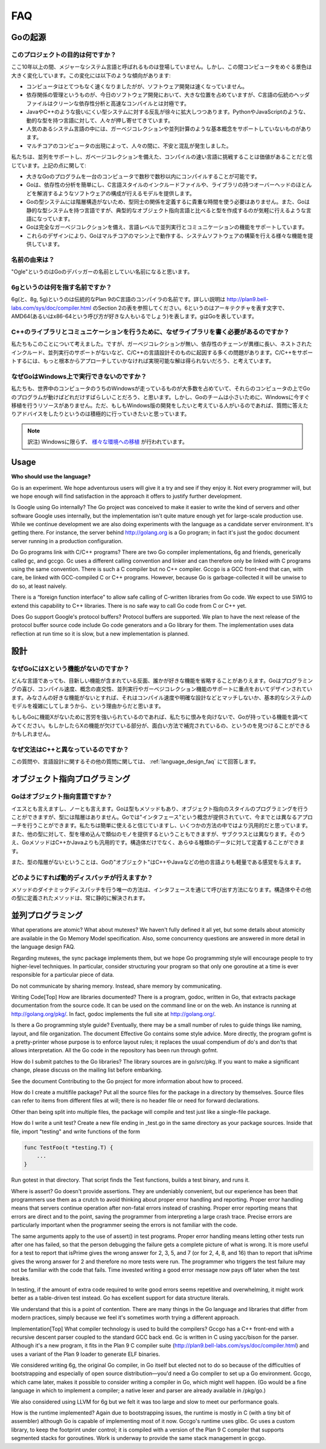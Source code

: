 ===
FAQ
===

.. Origins
   =======

Goの起源
========

.. **What is the purpose of the project?**

このプロジェクトの目的は何ですか？
----------------------------------

.. No major systems language has emerged in over a decade, but over that time the computing landscape has changed tremendously. There are several trends:

ここ10年以上の間、メジャーなシステム言語と呼ばれるものは登場していません。しかし、この間コンピュータをめぐる景色は大きく変化しています。この変化には以下のような傾向があります:

.. * Computers are enormously quicker but software development is not faster.
   * Dependency management is a big part of software development today but the “header files” of languages in the C tradition are antithetical to clean dependency analysis—and fast compilation.
   * There is a growing rebellion against cumbersome type systems like those of Java and C++, pushing people towards dynamically typed languages such as Python and JavaScript.
   * Some fundamental concepts such as garbage collection and parallel computation are not well supported by popular systems languages.
   * The emergence of multicore computers has generated worry and confusion.

* コンピュータはとてつもなく速くなりましたがが、ソフトウェア開発は速くなっていません。
* 依存関係の管理というものが、今日のソフトウェア開発において、大きな位置を占めていますが、C言語の伝統のヘッダファイルはクリーンな依存性分析と高速なコンパイルとは対極です。
* JavaやC++のような扱いにくい型システムに対する反乱が徐々に拡大しつつあります。PythonやJavaScriptのような、動的な型を持つ言語に対して、人々が押し寄せてきています。
* 人気のあるシステム言語の中には、ガーベジコレクションや並列計算のような基本概念をサポートしていないものがあります。
* マルチコアのコンピュータの出現によって、人々の間に、不安と混乱が発生しました。

.. We believe it's worth trying again with a new language, a concurrent, garbage-collected language with fast compilation. Regarding the points above:

私たちは、並列をサポートし、ガベージコレクションを備えた、コンパイルの速い言語に挑戦することは価値があることだと信じています。上記の点に関して:

.. * It is possible to compile a large Go program in a few seconds on a single computer.
   * Go provides a model for software construction that makes dependency analysis easy and avoids much of the overhead of C-style include files and libraries.
   * Go's type system has no hierarchy, so no time is spent defining the relationships between types. Also, although Go has static types the language attempts to make types feel lighter weight than in typical OO languages.
   * Go is fully garbage-collected and provides fundamental support for concurrent execution and communication.
   * By its design, Go proposes an approach for the construction of system software on multicore machines.

* 大きなGoのプログラムを一台のコンピュータで数秒で数秒以内にコンパイルすることが可能です。
* Goは、依存性の分析を簡単にし、C言語スタイルのインクルードファイルや、ライブラリの持つオーバーヘッドのほとんどを解消するようなソフトウェアの構成が行えるモデルを提供します。
* Goの型システムには階層構造がないため、型同士の関係を定義するに貴重な時間を使う必要はありません。また、Goは静的な型システムを持つ言語ですが、典型的なオブジェクト指向言語と比べると型を作成するのが気軽に行えるような言語になっています。
* Goは完全なガーベジコレクションを備え、言語レベルで並列実行とコミュニケーションの機能をサポートしています。
* これらのデザインにより、Goはマルチコアのマシン上で動作する、システムソフトウェアの構築を行える様々な機能を提供しています。

.. **What is the origin of the name?**

名前の由来は？
--------------

.. “Ogle” would be a good name for a Go debugger.

"Ogle"というのはGoのデバッガーの名前としていい名前になると思います。

.. **What kind of a name is 6g?**

6gというのは何を指す名前ですか？
--------------------------------

.. The 6g (and 8g and 5g) compiler is named in the tradition of the Plan 9 C compilers, described in http://plan9.bell-labs.com/sys/doc/compiler.html (see the table in section 2). 6 is the architecture letter for amd64 (or x86-64, if you prefer), while g stands for Go.

6g(と、8g, 5g)というのは伝統的なPlan 9のC言語のコンパイラの名前です。詳しい説明は http://plan9.bell-labs.com/sys/doc/compiler.html のSection 2の表を参照してください。6というのはアーキテクチャを表す文字で、AMD64(あるいはx86-64という呼び方が好きな人もいるでしょう)を表します。gはGoを表しています。

.. **Why not just write some libraries for C++ to do communication?**

C++のライブラリとコミュニケーションを行うために、なぜライブラリを書く必要があるのですか？
-----------------------------------------------------------------------------------------

.. We considered doing that, but too many of the problems—lack of garbage collection, long dependency chains, nested include files, lack of concurrency awareness—are rooted in the design of the C and C++ languages themselves. We felt a viable solution required a more complete approach.

私たちもこのことについて考えました。ですが、ガーベジコレクションが無い、依存性のチェーンが異様に長い、ネストされたインクルード、並列実行のサポートがないなど、C/C++の言語設計そのものに起因する多くの問題があります。C/C++をサポートするには、もっと根本からアプローチしていかなければ実現可能な解は得られないだろう、と考えています。

.. **Why doesn't Go run on Windows?**

なぜGoはWindows上で実行できないのですか？
-----------------------------------------

.. We understand that a significant fraction of computers in the world run Windows and it would be great if those computers could run Go programs. However, the Go team is small and we don't have the resources to do a Windows port at the moment. We would be more than willing to answer questions and offer advice to anyone willing to develop a Windows version.

私たちも、世界中のコンピュータのうちのWindowsが走っているものが大多数を占めていて、それらのコンピュータの上でGoのプログラムが動けばどれだけすばらしいことだろう、と思います。しかし、Goのチームは小さいために、Windowsに今すぐ移植を行うリソースがありません。ただ、もしもWindows版の開発をしたいと考えている人がいるのであれば、質問に答えたりアドバイスをしたりというのは積極的に行っていきたいと思っています。

.. note::

   訳注) Windowsに限らず、 `様々な環境への移植 <http://go-lang.cat-v.org/os-ports>`_ が行われています。

Usage
=====

**Who should use the language?**

Go is an experiment. We hope adventurous users will give it a try and see if they enjoy it. Not every programmer will, but we hope enough will find satisfaction in the approach it offers to justify further development.

Is Google using Go internally?
The Go project was conceived to make it easier to write the kind of servers and other software Google uses internally, but the implementation isn't quite mature enough yet for large-scale production use. While we continue development we are also doing experiments with the language as a candidate server environment. It's getting there. For instance, the server behind http://golang.org is a Go program; in fact it's just the godoc document server running in a production configuration.

Do Go programs link with C/C++ programs?
There are two Go compiler implementations, 6g and friends, generically called gc, and gccgo. Gc uses a different calling convention and linker and can therefore only be linked with C programs using the same convention. There is such a C compiler but no C++ compiler. Gccgo is a GCC front-end that can, with care, be linked with GCC-compiled C or C++ programs. However, because Go is garbage-collected it will be unwise to do so, at least naively.

There is a “foreign function interface” to allow safe calling of C-written libraries from Go code. We expect to use SWIG to extend this capability to C++ libraries. There is no safe way to call Go code from C or C++ yet.

Does Go support Google's protocol buffers?
Protocol buffers are supported. We plan to have the next release of the protocol buffer source code include Go code generators and a Go library for them. The implementation uses data reflection at run time so it is slow, but a new implementation is planned.

.. Design

設計
====

.. Why doesn't Go have feature X?

なぜGoにはXという機能がないのですか？
-------------------------------------

.. Every language contains novel features and omits someone's favorite feature. Go was designed with an eye on felicity of programming, speed of compilation, orthogonality of concepts, and the need to support features such as concurrency and garbage collection. Your favorite feature may be missing because it doesn't fit, because it affects compilation speed or clarity of design, or because it would make the fundamental system model too difficult.

どんな言語であっても、目新しい機能が含まれている反面、誰かが好きな機能を省略することがありえます。Goはプログラミングの喜び、コンパイル速度、概念の直交性、並列実行やガーベジコレクション機能のサポートに重点をおいてデザインされています。みなさんの好きな機能がないとすれば、それはコンパイル速度や明確な設計などとマッチしないか、基本的なシステムのモデルを複雑にしてしまうから、という理由からだと思います。

.. If it bothers you that Go is missing feature X, please forgive us and investigate the features that Go does have. You might find that they compensate in interesting ways for the lack of X.

もしもGoに機能Xがないために苦労を強いられているのであれば、私たちに恨みを向けないで、Goが持っている機能を調べてみてください。もしかしたらXの機能が欠けている部分が、面白い方法で補完されているの、というのを見つけることができるかもしれません。

.. Why is the syntax so different from C++?

なぜ文法はC++と異なっているのですか？
-------------------------------------

.. This and other language design questions are answered in the separate language design FAQ.

この質問や、言語設計に関するその他の質問に関しては、 :ref:`language_design_faq` にて回答します。

.. Object-Oriented Programming

オブジェクト指向プログラミング
==============================

.. Is Go an object-oriented language?

Goはオブジェクト指向言語ですか？
------------------------------------

.. Yes and no. Although Go has types and methods and allows an object-oriented style of programming, there is no type hierarchy. The concept of “interface” in Go provides a different approach that we believe is easy to use and in some ways more general. There are also ways to embed types in other types to provide something analogous—but not identical—to subclassing. Moreover, methods in Go are more general than in C++ or Java: they can be defined for any sort of data, not just structs.

イエスとも言えますし、ノーとも言えます。Goは型もメソッドもあり、オブジェクト指向のスタイルのプログラミングを行うことができますが、型には階層はありません。Goでは"インタフェース"という概念が提供されていて、今までとは異なるアプローチを行うことができます。私たちは簡単に使えると信じていますし、いくつかの方法の中ではより汎用的だと思っています。また、他の型に対して、型を埋め込んで類似のモノを提供するということもできますが、サブクラスとは異なります。そのうえ、GoメソッドはC++かJavaよりも汎用的です。構造体だけでなく、あらゆる種類のデータに対して定義することができます。

.. Also, the lack of type hierarchy makes “objects” in Go feel much more lightweight than in languages such as C++ or Java.

また、型の階層がないということは、Goの"オブジェクト"はC++やJavaなどの他の言語よりも軽量である感覚を与えます。

.. How do I get dynamic dispatch of methods?

どのようにすれば動的ディスパッチが行えますか？
----------------------------------------------

.. The only way to have dynamically dispatched methods is through an interface. Methods on structs or other types are always resolved statically.

メソッドのダイナミックディスパッチを行う唯一の方法は、インタフェースを通じて呼び出す方法になります。構造体やその他の型に定義されたメソッドは、常に静的に解決されます。

.. Concurrent programming

並列プログラミング
==================

What operations are atomic? What about mutexes?
We haven't fully defined it all yet, but some details about atomicity are available in the Go Memory Model specification. Also, some concurrency questions are answered in more detail in the language design FAQ.

Regarding mutexes, the sync package implements them, but we hope Go programming style will encourage people to try higher-level techniques. In particular, consider structuring your program so that only one goroutine at a time is ever responsible for a particular piece of data.

Do not communicate by sharing memory. Instead, share memory by communicating.

Writing Code[Top]
How are libraries documented?
There is a program, godoc, written in Go, that extracts package documentation from the source code. It can be used on the command line or on the web. An instance is running at http://golang.org/pkg/. In fact, godoc implements the full site at http://golang.org/.

Is there a Go programming style guide?
Eventually, there may be a small number of rules to guide things like naming, layout, and file organization. The document Effective Go contains some style advice. More directly, the program gofmt is a pretty-printer whose purpose is to enforce layout rules; it replaces the usual compendium of do's and don'ts that allows interpretation. All the Go code in the repository has been run through gofmt.

How do I submit patches to the Go libraries?
The library sources are in go/src/pkg. If you want to make a significant change, please discuss on the mailing list before embarking.

See the document Contributing to the Go project for more information about how to proceed.

How do I create a multifile package?
Put all the source files for the package in a directory by themselves. Source files can refer to items from different files at will; there is no header file or need for forward declarations.

Other than being split into multiple files, the package will compile and test just like a single-file package.

How do I write a unit test?
Create a new file ending in _test.go in the same directory as your package sources. Inside that file, import "testing" and write functions of the form

.. code-block:: cpp

   func TestFoo(t *testing.T) {
       ...
   }

Run gotest in that directory. That script finds the Test functions, builds a test binary, and runs it.

Where is assert?
Go doesn't provide assertions. They are undeniably convenient, but our experience has been that programmers use them as a crutch to avoid thinking about proper error handling and reporting. Proper error handling means that servers continue operation after non-fatal errors instead of crashing. Proper error reporting means that errors are direct and to the point, saving the programmer from interpreting a large crash trace. Precise errors are particularly important when the programmer seeing the errors is not familiar with the code.

The same arguments apply to the use of assert() in test programs. Proper error handling means letting other tests run after one has failed, so that the person debugging the failure gets a complete picture of what is wrong. It is more useful for a test to report that isPrime gives the wrong answer for 2, 3, 5, and 7 (or for 2, 4, 8, and 16) than to report that isPrime gives the wrong answer for 2 and therefore no more tests were run. The programmer who triggers the test failure may not be familiar with the code that fails. Time invested writing a good error message now pays off later when the test breaks.

In testing, if the amount of extra code required to write good errors seems repetitive and overwhelming, it might work better as a table-driven test instead. Go has excellent support for data structure literals.

We understand that this is a point of contention. There are many things in the Go language and libraries that differ from modern practices, simply because we feel it's sometimes worth trying a different approach.

Implementation[Top]
What compiler technology is used to build the compilers?
Gccgo has a C++ front-end with a recursive descent parser coupled to the standard GCC back end. Gc is written in C using yacc/bison for the parser. Although it's a new program, it fits in the Plan 9 C compiler suite (http://plan9.bell-labs.com/sys/doc/compiler.html) and uses a variant of the Plan 9 loader to generate ELF binaries.

We considered writing 6g, the original Go compiler, in Go itself but elected not to do so because of the difficulties of bootstrapping and especially of open source distribution—you'd need a Go compiler to set up a Go environment. Gccgo, which came later, makes it possible to consider writing a compiler in Go, which might well happen. (Go would be a fine language in which to implement a compiler; a native lexer and parser are already available in /pkg/go.)

We also considered using LLVM for 6g but we felt it was too large and slow to meet our performance goals.

How is the runtime implemented?
Again due to bootstrapping issues, the runtime is mostly in C (with a tiny bit of assembler) although Go is capable of implementing most of it now. Gccgo's runtime uses glibc. Gc uses a custom library, to keep the footprint under control; it is compiled with a version of the Plan 9 C compiler that supports segmented stacks for goroutines. Work is underway to provide the same stack management in gccgo.
